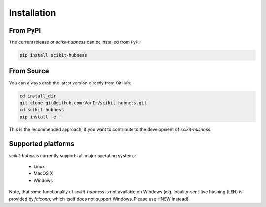 Installation
============

From PyPI
---------

The current release of `scikit-hubness` can be installed from PyPI:

.. code-block:: bash

   pip install scikit-hubness


From Source
-----------

You can always grab the latest version directly from GitHub:

.. code-block:: bash

    cd install_dir
    git clone git@github.com:VarIr/scikit-hubness.git
    cd scikit-hubness
    pip install -e .

This is the recommended approach, if you want to contribute to the development of `scikit-hubness`.


Supported platforms
-------------------

`scikit-hubness` currently supports all major operating systems:

  - Linux
  - MacOS X
  - Windows

Note, that some functionality of `scikit-hubness` is not available on Windows
(e.g. locality-sensitive hashing (LSH) is provided by `falconn`,
which itself does not support Windows. Please use HNSW instead).
